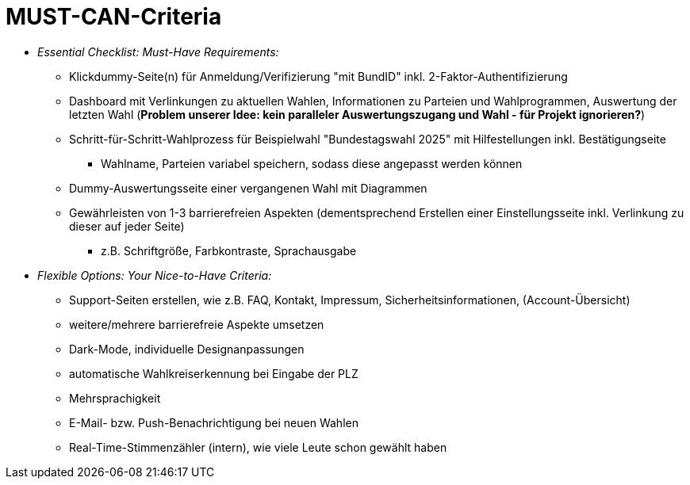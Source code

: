 # MUST-CAN-Criteria

* _Essential Checklist: Must-Have Requirements:_
** Klickdummy-Seite(n) für Anmeldung/Verifizierung "mit BundID" inkl. 2-Faktor-Authentifizierung
** Dashboard mit Verlinkungen zu aktuellen Wahlen, Informationen zu Parteien und Wahlprogrammen, Auswertung der letzten Wahl (*Problem unserer Idee: kein paralleler Auswertungszugang und Wahl - für Projekt ignorieren?*) 
** Schritt-für-Schritt-Wahlprozess für Beispielwahl "Bundestagswahl 2025" mit Hilfestellungen inkl. Bestätigungseite
*** Wahlname, Parteien variabel speichern, sodass diese angepasst werden können
** Dummy-Auswertungsseite einer vergangenen Wahl mit Diagrammen
** Gewährleisten von 1-3 barrierefreien Aspekten (dementsprechend Erstellen einer Einstellungsseite inkl. Verlinkung zu dieser auf jeder Seite)
*** z.B. Schriftgröße, Farbkontraste, Sprachausgabe

* _Flexible Options: Your Nice-to-Have Criteria:_
** Support-Seiten erstellen, wie z.B. FAQ, Kontakt, Impressum, Sicherheitsinformationen, (Account-Übersicht)
** weitere/mehrere barrierefreie Aspekte umsetzen
** Dark-Mode, individuelle Designanpassungen
** automatische Wahlkreiserkennung bei Eingabe der PLZ
** Mehrsprachigkeit
** E-Mail- bzw. Push-Benachrichtigung bei neuen Wahlen
** Real-Time-Stimmenzähler (intern), wie viele Leute schon gewählt haben
